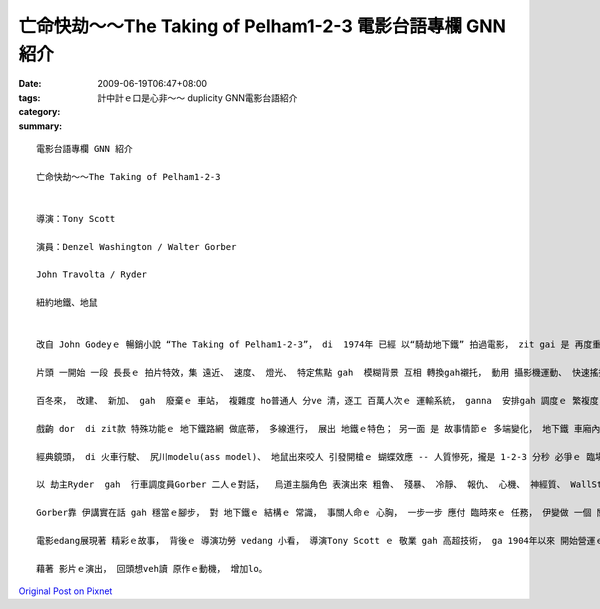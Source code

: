 亡命快劫～～The Taking of Pelham1-2-3  電影台語專欄 GNN 紹介
##########################################################################

:date: 2009-06-19T06:47+08:00
:tags: 
:category: 計中計ｅ口是心非～～ duplicity  GNN電影台語紹介
:summary: 


:: 

  電影台語專欄 GNN 紹介

  亡命快劫～～The Taking of Pelham1-2-3


  導演：Tony Scott

  演員：Denzel Washington / Walter Gorber

  John Travolta / Ryder

  紐約地鐵、地鼠


  改自 John Godeyｅ 暢銷小說 “The Taking of Pelham1-2-3”， di  1974年 已經 以“騎劫地下鐵” 拍過電影， zit gai 是 再度重拍。

  片頭 一開始 一段 長長ｅ 拍片特效，集 遠近、 速度、 燈光、 特定焦點 gah  模糊背景 互相 轉換gah襯托， 動用 攝影機運動、 快速搖攝、 飽水色水 gah 特定焦點ｅ 技巧， 透出 城市地心ｅ 世界， ga 百年來 紐約 親像 蜘蛛網ｅ 地下鐵生態， 表露出來。

  百冬來， 改建、 新加、 gah  廢棄ｅ 車站， 複雜度 ho普通人 分ve 清，逐工 百萬人次ｅ 運輸系統， ganna  安排gah 調度ｅ 繁複度 可想會著， 除了班次ｅ流通， 管線ma 真複雜， 冷氣、 燒氣、 高壓電、 水管、 加上 怪味、水坑、 垃圾、 地鼠 等， gah 地面 日光下ｅ 所在， 另有場面。

  戲齣 dor  di zit款 特殊功能ｅ 地下鐵路網 做底蒂， 多線進行， 展出 地鐵ｅ特色； 另一面 是 故事情節ｅ 多端變化， 地下鐵 車廂內底ｅ 人命生死、 辦公室ｅ 危機處理； di 地面上 運輸贖金ｅ 車輛 所du著ｅ 障礙， 人性ｅ 對比gah鬥法。 三面 交互進行 構成 淺面ｅ 地下運作 描繪， ga 紐約ｅ 城市特徵 藉著書寫 創下新ｅ 傳統特色。

  經典鏡頭， di 火車行駛、 尻川modelu(ass model)、 地鼠出來咬人 引發開槍ｅ 蝴蝶效應 -- 人質慘死，攏是 1-2-3 分秒 必爭ｅ 臨場反應， 考驗著 烏白對立ｅ 應變能力。

  以 劫主Ryder  gah  行車調度員Gorber 二人ｅ對話，  烏道主腦角色 表演出來 粗魯、 殘暴、 冷靜、 報仇、 心機、 神經質、 WallStreet  sng股票ｅ精明，  閣 大ci-ci  deh呼送出 伊對 宗教信仰ｅ 告解gah慈悲， 歹人ｅ 複雜心理 表達， 親像 是 亡命進前ｅ 大衝突， 失控ｅ情緒 一下仔燒、 一下仔冷，di zit款情形 下， 歹人 並無失去 控制場面ｅ 優勢， 伊掌控 劫場ｅ走向， ma di 一目nih-a 中間， di 網際網路 掠取 伊所愛ｅ訊息 做決策。 Gorber 是 Ryderｅ 甕中物， Ryder di 談判中， 做 全盤ｅ 心理控制， 對 市長 笑罵kauseh， 逼Gorber 講實話， Ryder 惡毒手段 相當hiam。

  Gorber靠 伊講實在話 gah 穩當ｅ腳步， 對 地下鐵ｅ 結構ｅ 常識， 事關人命ｅ 心胸， 一步一步 應付 臨時來ｅ 任務， 伊變做 一個 關鍵人物， 一步一步 立功。

  電影edang展現著 精彩ｅ故事， 背後ｅ 導演功勞 vedang 小看， 導演Tony Scott ｅ 敬業 gah 高超技術， ga 1904年以來 開始營運ｅ 紐約地鐵， 對 觀眾 演出  現代ｅ 地心旅行， di 37度高溫、 第三軌危險、 電壓、 雙向閃車ｅ 雙倍強度 衝力， 對所有ｅ演員、 工作人員， 包括 臨時演員 對 地鐵交通安全教育， 如何 辨識gah 應對 危險 hong形容做 親像 是 軍事演習ｅ謹慎， 當 學校ｅ教師 cua qin-a 去校外教學(field trip)ｅ 時， zit款 有難度ｅ 交通場域， 所實行ｅ 特殊訓練， 藉著電影， 莫非是 故事之外， 一種示範， ui 細項表現， 咱應該 進一步 來討論 戲外 別人ｅ優點。

  藉著 影片ｅ演出， 回頭想veh讀 原作ｅ動機， 增加lo。



`Original Post on Pixnet <http://nanomi.pixnet.net/blog/post/28343852>`_